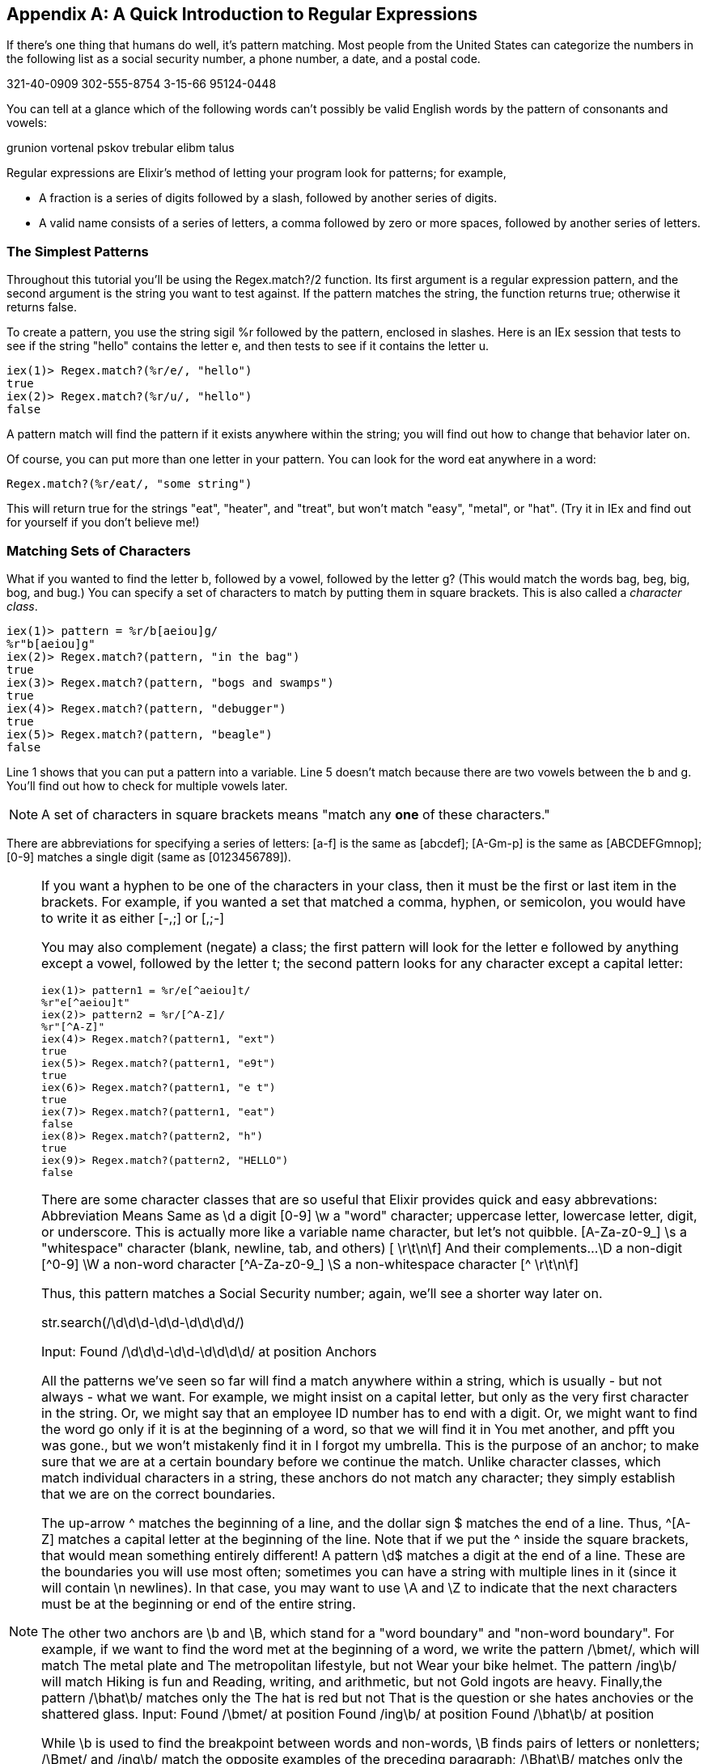[appendix]
[[APPENDIXB]]
A Quick Introduction to Regular Expressions
-------------------------------------------

If there’s one thing that humans do well, it’s pattern matching. Most people from the United States can categorize the numbers in the following list as a social security number, a phone number, a date, and a postal code.

321-40-0909
302-555-8754
3-15-66
95124-0448

You can tell at a glance which of the following words can’t possibly be valid English words by the pattern of consonants and vowels:

grunion vortenal pskov trebular elibm talus

Regular expressions are Elixir's method of letting your program look for patterns; for example,

* A fraction is a series of digits followed by a slash, followed by another series of digits.
* A valid name consists of a series of letters, a comma followed by zero or more spaces, followed by another series of letters.

The Simplest Patterns
~~~~~~~~~~~~~~~~~~~~~

Throughout this tutorial you'll be using the +Regex.match?/2+ function. Its
first argument is a regular expression pattern, and the second argument is
the string you want to test against. If the pattern matches the string, the
function returns +true+; otherwise it returns +false+.

To create a pattern, you use the string sigil +%r+ followed by the pattern, enclosed in slashes.  Here is an IEx session that tests to see if the string +"hello"+ contains the letter +e+, and then tests to see if it contains the letter +u+.

// [source,iex]
----
iex(1)> Regex.match?(%r/e/, "hello")
true
iex(2)> Regex.match?(%r/u/, "hello")
false
----

A pattern match will find the pattern if it exists anywhere within the string; you will find out how to change that behavior later on.

Of course, you can put more than one letter in your pattern. You can look for the word eat anywhere in a word:

----
Regex.match?(%r/eat/, "some string")
----


This will return +true+ for the strings +"eat"+, +"heater"+, and +"treat"+, but won’t match +"easy"+, +"metal"+, or +"hat"+. (Try it in IEx and find out for yourself if you don't believe me!)

Matching Sets of Characters
~~~~~~~~~~~~~~~~~~~~~~~~~~~

What if you wanted to find the letter +b+, followed by a vowel, followed by the letter +g+? (This would match the words bag, beg, big, bog, and bug.) You can specify a set of characters to match by putting them in square brackets. This is also called a _character class_.

// [source, iex]
----
iex(1)> pattern = %r/b[aeiou]g/
%r"b[aeiou]g"
iex(2)> Regex.match?(pattern, "in the bag")
true
iex(3)> Regex.match?(pattern, "bogs and swamps")
true
iex(4)> Regex.match?(pattern, "debugger")
true
iex(5)> Regex.match?(pattern, "beagle")
false
----

Line 1 shows that you can put a pattern into a variable. Line 5 doesn't match because there are two vowels between the +b+ and +g+. You'll find out how to check for multiple vowels later.

[NOTE]
====
A set of characters in square brackets means "match any *one* of these characters."
====

There are abbreviations for specifying a series of letters: +[a-f+] is the same as +[abcdef]+; +[A-Gm-p]+ is the same as +[ABCDEFGmnop]+; +[0-9]+ matches a single digit (same as +[0123456789]+).

[NOTE]
====
If you want a hyphen to be one of the characters in your class, then it must be the first or last item in the brackets. For example, if you wanted a set that matched a comma, hyphen, or semicolon, you would have to write it as either +[-,;]+ or +[,;-]+
=====

You may also complement (negate) a class; the first pattern will look for the letter +e+ followed by anything except a vowel, followed by the letter +t+; the second pattern looks for any character except a capital letter:

// [source, iex]
----
iex(1)> pattern1 = %r/e[^aeiou]t/
%r"e[^aeiou]t"
iex(2)> pattern2 = %r/[^A-Z]/
%r"[^A-Z]"
iex(4)> Regex.match?(pattern1, "ext")
true
iex(5)> Regex.match?(pattern1, "e9t")
true
iex(6)> Regex.match?(pattern1, "e t")
true
iex(7)> Regex.match?(pattern1, "eat")
false
iex(8)> Regex.match?(pattern2, "h") 
true
iex(9)> Regex.match?(pattern2, "HELLO")
false
----

There are some character classes that are so useful that Elixir provides quick and easy abbrevations:
Abbreviation	Means	Same as
\d	a digit	[0-9]
\w 	a "word" character; uppercase letter, lowercase letter, digit, or underscore. This is actually more like a variable name character, but let’s not quibble. 	[A-Za-z0-9_]
\s 	a "whitespace" character (blank, newline, tab, and others) 	[ \r\t\n\f]
And their complements...
\D	a non-digit	[^0-9]
\W 	a non-word character 	[^A-Za-z0-9_]
\S 	a non-whitespace character 	[^ \r\t\n\f]

Thus, this pattern matches a Social Security number; again, we’ll see a shorter way later on.

str.search(/\d\d\d-\d\d-\d\d\d\d/)

Input:
Found /\d\d\d-\d\d-\d\d\d\d/ at position
Anchors

All the patterns we’ve seen so far will find a match anywhere within a string, which is usually - but not always - what we want. For example, we might insist on a capital letter, but only as the very first character in the string. Or, we might say that an employee ID number has to end with a digit. Or, we might want to find the word go only if it is at the beginning of a word, so that we will find it in You met another, and pfft you was gone., but we won’t mistakenly find it in I forgot my umbrella. This is the purpose of an anchor; to make sure that we are at a certain boundary before we continue the match. Unlike character classes, which match individual characters in a string, these anchors do not match any character; they simply establish that we are on the correct boundaries.

The up-arrow ^ matches the beginning of a line, and the dollar sign $ matches the end of a line. Thus, ^[A-Z] matches a capital letter at the beginning of the line. Note that if we put the ^ inside the square brackets, that would mean something entirely different! A pattern \d$ matches a digit at the end of a line. These are the boundaries you will use most often; sometimes you can have a string with multiple lines in it (since it will contain \n newlines). In that case, you may want to use \A and \Z to indicate that the next characters must be at the beginning or end of the entire string.

The other two anchors are \b and \B, which stand for a "word boundary" and "non-word boundary". For example, if we want to find the word met at the beginning of a word, we write the pattern /\bmet/, which will match The metal plate and The metropolitan lifestyle, but not Wear your bike helmet. The pattern /ing\b/ will match Hiking is fun and Reading, writing, and arithmetic, but not Gold ingots are heavy. Finally,the pattern /\bhat\b/ matches only the The hat is red but not That is the question or she hates anchovies or the shattered glass.
Input:
Found /\bmet/ at position
Found /ing\b/ at position
Found /\bhat\b/ at position

While \b is used to find the breakpoint between words and non-words, \B finds pairs of letters or nonletters; /\Bmet/ and /ing\b/ match the opposite examples of the preceding paragraph; /\Bhat\B/ matches only the shattered glass.
Repetition

All of these classes match only one character; what if we want to match three digits in a row, or an arbitrary number of vowels? You can follow any class or character by a repetition count:
Pattern	Matches
/b[aeiou]{2}t/ 	b followed by two vowels, followed by t
/A\d{3,}/ 	The letter A followed by 3 or more digits
/[A-Z]{,5}/ 	Zero to five capital letters
/\w{3,7}/ 	Three to seven word characters

This lets us rewrite our social security number pattern match as /\d{3}-\d{2}-\d{4}/.

There are three repetitions that are so common that Elixir has special symbols for them: * means "zero or more," + means "one or more," and ? means "zero or one". Thus, if you want to look for lines consisting of last names followed by a first initial, you could use this pattern:

/^\w+,?\s*[A-Z]$/

Input:
Found /^\w+,?\s*[A-Z]$/ at position

This matches, starting at the beginning of the line, a word of one or more characters followed by an optional comma, zero or more spaces, and a single capital letter, which must be at the end of the line.
Grouping

So far so good, but what if we want to scan for a last name, followed by an optional comma-whitespace-initial; thus matching only a last name like "Smith" or a full "Smith, J"? We need to put the comma, whitespace, and initial into a unit with parentheses:

/^\w+(,\s*[A-Z])?$/

Input:
Found /^\w+(,\s*[A-Z])?$/ at position

Note: If you want to match a parenthesis, you have to precede it with a backslash to make it non-special.
Modifiers

If you want a pattern match to be case-insenstive, follow the closing slash of the pattern by a lowercase letter i. The following example shows a pattern that will match any Canadian postal code in upper or lower case:

/^[A-Z]\d[A-Z]\s+\d[A-Z]\d$/i

Input:
Found postal code at position

At this point, you know everything you need to test whether a string matches a particular pattern. 
